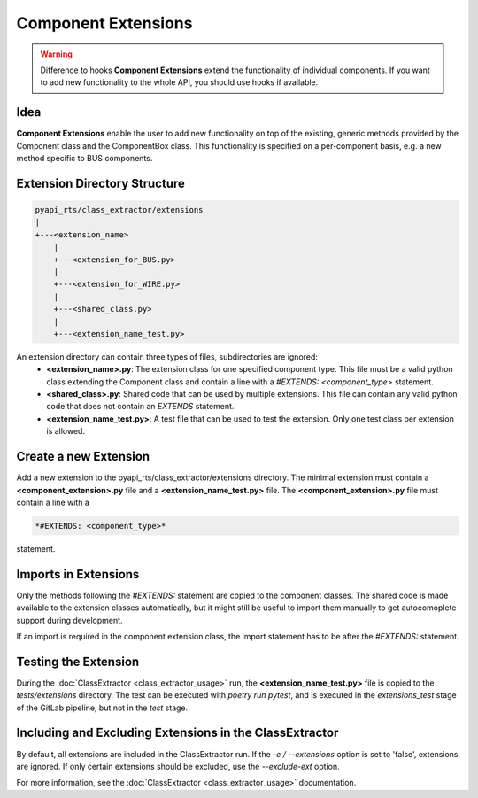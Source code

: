.. _component_extensions:

Component Extensions
====================

.. warning:: Difference to hooks
    **Component Extensions** extend the functionality of individual components. If you want to add new functionality to the whole API, you should use hooks if available.

Idea
----

**Component Extensions** enable the user to add new functionality on top of the existing, generic methods provided by the Component class and the ComponentBox class.
This functionality is specified on a per-component basis, e.g. a new method specific to BUS components.

Extension Directory Structure
-----------------------------

.. code-block:: text

    pyapi_rts/class_extractor/extensions
    |
    +---<extension_name>
        |
        +---<extension_for_BUS.py>
        |
        +---<extension_for_WIRE.py>
        |
        +---<shared_class.py>
        |
        +---<extension_name_test.py>


An extension directory can contain three types of files, subdirectories are ignored:
    * **<extension_name>.py**: The extension class for one specified component type. This file must be a valid python class extending the Component class and contain a line with a *#EXTENDS: <component_type>* statement.
    * **<shared_class>.py**: Shared code that can be used by multiple extensions. This file can contain any valid python code that does not contain an *EXTENDS* statement. 
    * **<extension_name_test.py>**: A test file that can be used to test the extension. Only one test class per extension is allowed.



Create a new Extension
----------------------

Add a new extension to the pyapi_rts/class_extractor/extensions directory.
The minimal extension must contain a **<component_extension>.py** file and a **<extension_name_test.py>** file.
The **<component_extension>.py** file must contain a line with a

.. code-block:: text

    *#EXTENDS: <component_type>*

statement.    

Imports in Extensions
---------------------

Only the methods following the *#EXTENDS:* statement are copied to the component classes.
The shared code is made available to the extension classes automatically, but it might still be useful to import them manually to get autocomoplete support during development.

If an import is required in the component extension class, the import statement has to be after the *#EXTENDS:* statement.

Testing the Extension
---------------------

During the :doc:`ClassExtractor <class_extractor_usage>` run, the **<extension_name_test.py>** file is copied to the *tests/extensions* directory. The test can be executed with *poetry run pytest*, and is executed in the *extensions_test* stage of the GitLab pipeline, but not in the *test* stage.

Including and Excluding Extensions in the ClassExtractor
--------------------------------------------------------

By default, all extensions are included in the ClassExtractor run.
If the *-e / --extensions* option is set to 'false', extensions are ignored.
If only certain extensions should be excluded, use the *--exclude-ext* option.

For more information, see the :doc:`ClassExtractor <class_extractor_usage>` documentation.